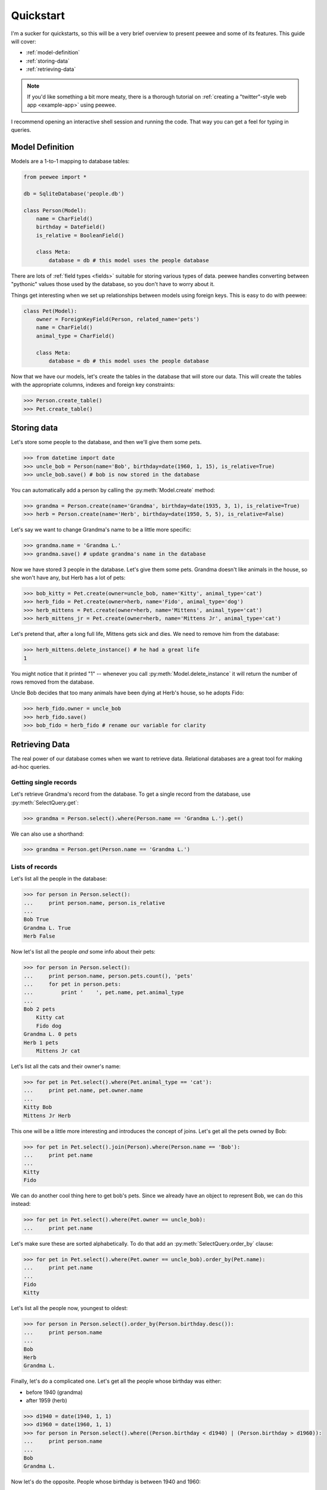 .. _quickstart:

Quickstart
==========

I'm a sucker for quickstarts, so this will be a very brief overview to present
peewee and some of its features.  This guide will cover:

* :ref:`model-definition`
* :ref:`storing-data`
* :ref:`retrieving-data`

.. note::
    If you'd like something a bit more meaty, there is a thorough tutorial on
    :ref:`creating a "twitter"-style web app  <example-app>` using peewee.

I recommend opening an interactive shell session and running the code.  That way
you can get a feel for typing in queries.

.. _model-definition:

Model Definition
-----------------

Models are a 1-to-1 mapping to database tables:

.. code-block:: python

    from peewee import *

    db = SqliteDatabase('people.db')

    class Person(Model):
        name = CharField()
        birthday = DateField()
        is_relative = BooleanField()

        class Meta:
            database = db # this model uses the people database


There are lots of :ref:`field types <fields>` suitable for storing various types
of data.  peewee handles converting between "pythonic" values those used by the
database, so you don't have to worry about it.

Things get interesting when we set up relationships between models using foreign
keys.  This is easy to do with peewee:

.. code-block:: python

    class Pet(Model):
        owner = ForeignKeyField(Person, related_name='pets')
        name = CharField()
        animal_type = CharField()

        class Meta:
            database = db # this model uses the people database


Now that we have our models, let's create the tables in the database that will
store our data.  This will create the tables with the appropriate columns, indexes
and foreign key constraints:

.. code-block:: pycon

    >>> Person.create_table()
    >>> Pet.create_table()


.. _storing-data:

Storing data
------------

Let's store some people to the database, and then we'll give them some pets.

.. code-block:: pycon

    >>> from datetime import date
    >>> uncle_bob = Person(name='Bob', birthday=date(1960, 1, 15), is_relative=True)
    >>> uncle_bob.save() # bob is now stored in the database

You can automatically add a person by calling the :py:meth:`Model.create` method:

.. code-block:: pycon

    >>> grandma = Person.create(name='Grandma', birthday=date(1935, 3, 1), is_relative=True)
    >>> herb = Person.create(name='Herb', birthday=date(1950, 5, 5), is_relative=False)

Let's say we want to change Grandma's name to be a little more specific:

.. code-block:: pycon

    >>> grandma.name = 'Grandma L.'
    >>> grandma.save() # update grandma's name in the database

Now we have stored 3 people in the database.  Let's give them some pets.  Grandma
doesn't like animals in the house, so she won't have any, but Herb has a lot of pets:

.. code-block:: pycon

    >>> bob_kitty = Pet.create(owner=uncle_bob, name='Kitty', animal_type='cat')
    >>> herb_fido = Pet.create(owner=herb, name='Fido', animal_type='dog')
    >>> herb_mittens = Pet.create(owner=herb, name='Mittens', animal_type='cat')
    >>> herb_mittens_jr = Pet.create(owner=herb, name='Mittens Jr', animal_type='cat')

Let's pretend that, after a long full life, Mittens gets sick and dies.  We need
to remove him from the database:

.. code-block:: pycon

    >>> herb_mittens.delete_instance() # he had a great life
    1

You might notice that it printed "1" -- whenever you call :py:meth:`Model.delete_instance`
it will return the number of rows removed from the database.

Uncle Bob decides that too many animals have been dying at Herb's house, so he
adopts Fido:

.. code-block:: pycon

    >>> herb_fido.owner = uncle_bob
    >>> herb_fido.save()
    >>> bob_fido = herb_fido # rename our variable for clarity


.. _retrieving-data:

Retrieving Data
---------------

The real power of our database comes when we want to retrieve data.  Relational
databases are a great tool for making ad-hoc queries.


Getting single records
^^^^^^^^^^^^^^^^^^^^^^

Let's retrieve Grandma's record from the database.  To get a single record
from the database, use :py:meth:`SelectQuery.get`:

.. code-block:: pycon

    >>> grandma = Person.select().where(Person.name == 'Grandma L.').get()

We can also use a shorthand:

.. code-block:: pycon

    >>> grandma = Person.get(Person.name == 'Grandma L.')


Lists of records
^^^^^^^^^^^^^^^^

Let's list all the people in the database:

.. code-block:: pycon

    >>> for person in Person.select():
    ...     print person.name, person.is_relative
    ...
    Bob True
    Grandma L. True
    Herb False

Now let's list all the people *and* some info about their pets:

.. code-block:: pycon

    >>> for person in Person.select():
    ...     print person.name, person.pets.count(), 'pets'
    ...     for pet in person.pets:
    ...         print '    ', pet.name, pet.animal_type
    ...
    Bob 2 pets
        Kitty cat
        Fido dog
    Grandma L. 0 pets
    Herb 1 pets
        Mittens Jr cat

Let's list all the cats and their owner's name:

.. code-block:: pycon

    >>> for pet in Pet.select().where(Pet.animal_type == 'cat'):
    ...     print pet.name, pet.owner.name
    ...
    Kitty Bob
    Mittens Jr Herb


This one will be a little more interesting and introduces the concept of joins.
Let's get all the pets owned by Bob:

.. code-block:: pycon

    >>> for pet in Pet.select().join(Person).where(Person.name == 'Bob'):
    ...     print pet.name
    ...
    Kitty
    Fido


We can do another cool thing here to get bob's pets.  Since we already have an
object to represent Bob, we can do this instead:

.. code-block:: pycon

    >>> for pet in Pet.select().where(Pet.owner == uncle_bob):
    ...     print pet.name


Let's make sure these are sorted alphabetically.  To do that add an :py:meth:`SelectQuery.order_by`
clause:

.. code-block:: pycon

    >>> for pet in Pet.select().where(Pet.owner == uncle_bob).order_by(Pet.name):
    ...     print pet.name
    ...
    Fido
    Kitty


Let's list all the people now, youngest to oldest:

.. code-block:: pycon

    >>> for person in Person.select().order_by(Person.birthday.desc()):
    ...     print person.name
    ...
    Bob
    Herb
    Grandma L.


Finally, let's do a complicated one.  Let's get all the people whose birthday was
either:

* before 1940 (grandma)
* after 1959 (herb)

.. code-block:: pycon

    >>> d1940 = date(1940, 1, 1)
    >>> d1960 = date(1960, 1, 1)
    >>> for person in Person.select().where((Person.birthday < d1940) | (Person.birthday > d1960)):
    ...     print person.name
    ...
    Bob
    Grandma L.

Now let's do the opposite.  People whose birthday is between 1940 and 1960:

.. code-block:: pycon

    >>> for person in Person.select().where((Person.birthday > d1940) & (Person.birthday < d1960)):
    ...     print person.name
    ...
    Herb

One last query.  This will use a SQL function to find all people whose names
start with either an upper or lower-case "G":

.. code-block:: pycon

    >>> for person in Person.select().where(fn.Lower(fn.Substr(Person.name, 1, 1)) == 'g'):
    ...     print person.name
    ...
    Grandma L.

This is just the basics!  You can make your queries as complex as you like.

All the other SQL clauses are available as well, such as:

* :py:meth:`SelectQuery.group_by`
* :py:meth:`SelectQuery.having`
* :py:meth:`SelectQuery.limit` and :py:meth:`SelectQuery.offset`

Check the documentation on :ref:`querying` for more info.

What next?
----------

That's it for the quickstart.  If you want to look at a full web-app, check out
the :ref:`example-app`.

Got a specific problem to solve?  Check the :ref:`cookbook` for common recipes.
